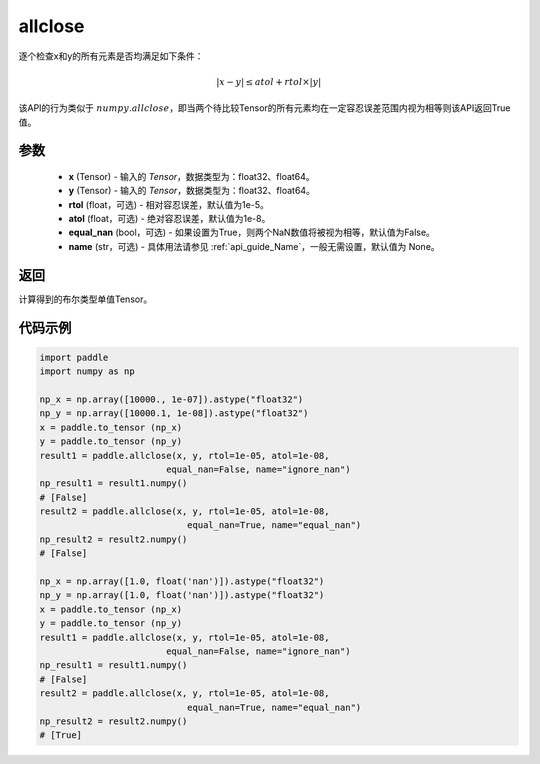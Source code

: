 .. _cn_api_tensor_allclose:

allclose
-------------------------------

.. py:function:: paddle.allclose(x, y, rtol=1e-05, atol=1e-08, equal_nan=False, name=None)

逐个检查x和y的所有元素是否均满足如下条件：

..  math::
    \left| x - y \right| \leq atol + rtol \times \left| y \right|

该API的行为类似于 :math:`numpy.allclose`，即当两个待比较Tensor的所有元素均在一定容忍误差范围内视为相等则该API返回True值。

参数
::::::::::::

    - **x** (Tensor) - 输入的 `Tensor`，数据类型为：float32、float64。
    - **y** (Tensor) - 输入的 `Tensor`，数据类型为：float32、float64。
    - **rtol** (float，可选) - 相对容忍误差，默认值为1e-5。
    - **atol** (float，可选) - 绝对容忍误差，默认值为1e-8。
    - **equal_nan** (bool，可选) - 如果设置为True，则两个NaN数值将被视为相等，默认值为False。
    - **name** (str，可选) - 具体用法请参见  :ref:`api_guide_Name`，一般无需设置，默认值为 None。

返回
::::::::::::
计算得到的布尔类型单值Tensor。

代码示例
::::::::::::

.. code-block:: python

    import paddle
    import numpy as np
    
    np_x = np.array([10000., 1e-07]).astype("float32")
    np_y = np.array([10000.1, 1e-08]).astype("float32")
    x = paddle.to_tensor (np_x)
    y = paddle.to_tensor (np_y)
    result1 = paddle.allclose(x, y, rtol=1e-05, atol=1e-08,
                            equal_nan=False, name="ignore_nan")
    np_result1 = result1.numpy()
    # [False]
    result2 = paddle.allclose(x, y, rtol=1e-05, atol=1e-08,
                                equal_nan=True, name="equal_nan")
    np_result2 = result2.numpy()
    # [False]

    np_x = np.array([1.0, float('nan')]).astype("float32")
    np_y = np.array([1.0, float('nan')]).astype("float32")
    x = paddle.to_tensor (np_x)
    y = paddle.to_tensor (np_y)
    result1 = paddle.allclose(x, y, rtol=1e-05, atol=1e-08,
                            equal_nan=False, name="ignore_nan")
    np_result1 = result1.numpy()
    # [False]
    result2 = paddle.allclose(x, y, rtol=1e-05, atol=1e-08,
                                equal_nan=True, name="equal_nan")
    np_result2 = result2.numpy()
    # [True]
